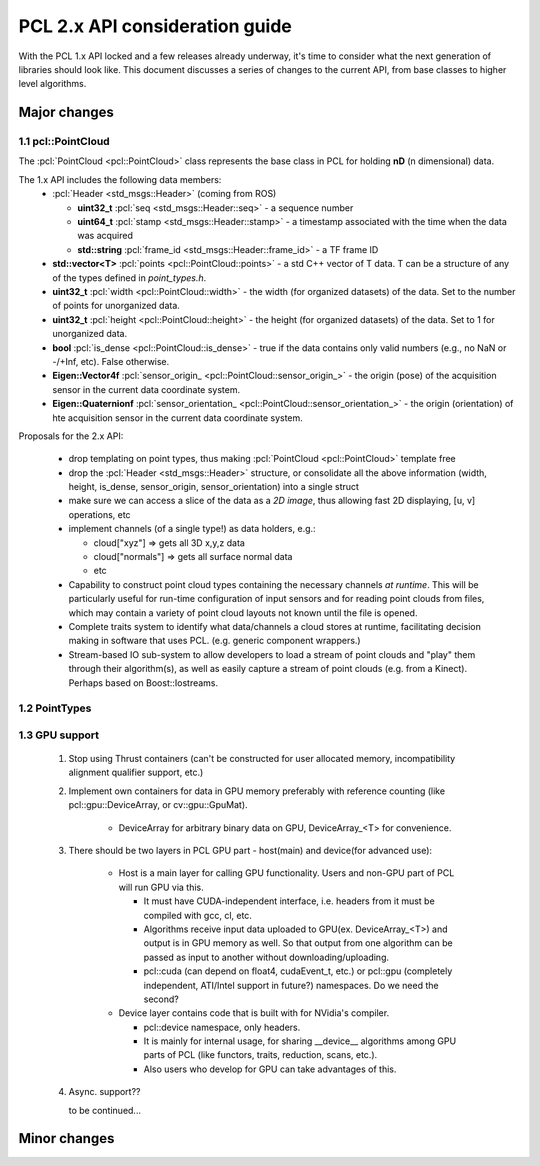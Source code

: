 .. _pcl2:

PCL 2.x API consideration guide
-------------------------------

With the PCL 1.x API locked and a few releases already underway, it's time to
consider what the next generation of libraries should look like. This document
discusses a series of changes to the current API, from base classes to higher
level algorithms.

Major changes
=============

1.1 pcl::PointCloud
^^^^^^^^^^^^^^^^^^^

The :pcl:`PointCloud <pcl::PointCloud>` class represents the base class in PCL
for holding **nD** (n dimensional) data. 

The 1.x API includes the following data members:
 * :pcl:`Header <std_msgs::Header>` (coming from ROS)

   * **uint32_t** :pcl:`seq <std_msgs::Header::seq>` - a sequence number
   * **uint64_t** :pcl:`stamp <std_msgs::Header::stamp>` - a timestamp associated with the time when the data was acquired
   * **std::string** :pcl:`frame_id <std_msgs::Header::frame_id>` - a TF frame ID

 * **std::vector<T>** :pcl:`points <pcl::PointCloud::points>` - a std C++ vector of T data. T can be a structure of any of the types defined in `point_types.h`.

 * **uint32_t** :pcl:`width <pcl::PointCloud::width>` - the width (for organized datasets) of the data. Set to the number of points for unorganized data.
 * **uint32_t** :pcl:`height <pcl::PointCloud::height>` - the height (for organized datasets) of the data. Set to 1 for unorganized data.
 * **bool** :pcl:`is_dense <pcl::PointCloud::is_dense>` - true if the data contains only valid numbers (e.g., no NaN or -/+Inf, etc). False otherwise.

 * **Eigen::Vector4f** :pcl:`sensor_origin_ <pcl::PointCloud::sensor_origin_>` - the origin (pose) of the acquisition sensor in the current data coordinate system.
 * **Eigen::Quaternionf** :pcl:`sensor_orientation_ <pcl::PointCloud::sensor_orientation_>` - the origin (orientation) of hte acquisition sensor in the current data coordinate system.


Proposals for the 2.x API:

 * drop templating on point types, thus making :pcl:`PointCloud <pcl::PointCloud>` template free
 * drop the :pcl:`Header <std_msgs::Header>` structure, or consolidate all the above information (width, height, is_dense, sensor_origin, sensor_orientation) into a single struct
 * make sure we can access a slice of the data as a *2D image*, thus allowing fast 2D displaying, [u, v] operations, etc
 * implement channels (of a single type!) as data holders, e.g.:

   * cloud["xyz"] => gets all 3D x,y,z data
   * cloud["normals"] => gets all surface normal data
   * etc
 * Capability to construct point cloud types containing the necessary channels
   *at runtime*. This will be particularly useful for run-time configuration of
   input sensors and for reading point clouds from files, which may contain a
   variety of point cloud layouts not known until the file is opened.
 * Complete traits system to identify what data/channels a cloud stores at
   runtime, facilitating decision making in software that uses PCL. (e.g.
   generic component wrappers.)
 * Stream-based IO sub-system to allow developers to load a stream of point
   clouds and "play" them through their algorithm(s), as well as easily capture
   a stream of point clouds (e.g. from a Kinect). Perhaps based on
   Boost::Iostreams.

1.2 PointTypes 
^^^^^^^^^^^^^^


1.3 GPU support
^^^^^^^^^^^^^^^
 #. Stop using Thrust containers (can't be constructed for user allocated memory, incompatibility alignment qualifier support, etc.)
 #. Implement own containers for data in GPU memory preferably with reference counting (like pcl::gpu::DeviceArray, or cv::gpu::GpuMat). 

     * DeviceArray for arbitrary binary data on GPU, DeviceArray_<T> for convenience.

 #. There should be two layers in PCL GPU part - host(main) and device(for advanced use):
    
     * Host is a main layer for calling GPU functionality. Users and non-GPU part of PCL will run GPU via this. 
       
       * It must have CUDA-independent interface, i.e. headers from it must be compiled with gcc, cl, etc. 
       * Algorithms receive input data uploaded to GPU(ex. DeviceArray_<T>) and output is in GPU memory as well. So that output from one algorithm can be passed as input to another without downloading/uploading.
       * pcl::cuda (can depend on float4, cudaEvent_t, etc.) or pcl::gpu (completely independent, ATI/Intel support in future?) namespaces. Do we need the second?
       
     * Device layer contains code that is built with for NVidia's compiler.        
     
       * pcl::device namespace, only headers.
       * It is mainly for internal usage, for sharing __device__ algorithms among GPU parts of PCL (like functors, traits, reduction, scans, etc.). 
       * Also users who develop for GPU can take advantages of this.
 
 #. Async. support??
 
    to be continued...
  
       
Minor changes
=============



